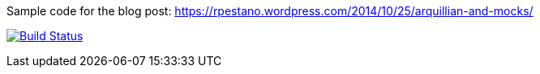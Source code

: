 Sample code for the blog post: https://rpestano.wordpress.com/2014/10/25/arquillian-and-mocks/

image:https://travis-ci.org/rmpestano/arquillian-mocks.svg[Build Status, link=https://travis-ci.org/rmpestano/arquillian-mocks]


